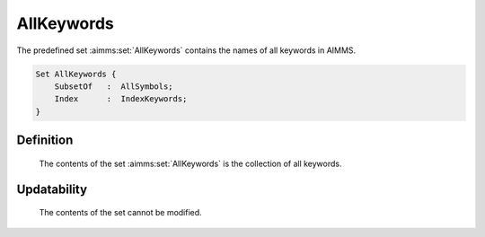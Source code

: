 .. aimms:set:: AllKeywords

.. _AllKeywords:

AllKeywords
===========

The predefined set :aimms:set:`AllKeywords` contains the names of all keywords in
AIMMS.

.. code-block:: aimms

        Set AllKeywords {
            SubsetOf   :  AllSymbols;
            Index      :  IndexKeywords;
        }

Definition
----------

    The contents of the set :aimms:set:`AllKeywords` is the collection of all
    keywords.

Updatability
------------

    The contents of the set cannot be modified.

.. seealso::

    The set :aimms:set:`AllSymbols`.
